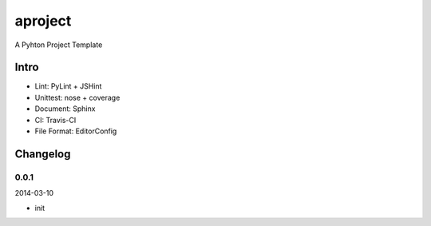 aproject
========

.. image:: https://travis-ci.org/akun/aproject.png
   :target: https://travis-ci.org/akun/aproject

A Pyhton Project Template

Intro
-----

* Lint: PyLint + JSHint
* Unittest: nose + coverage
* Document: Sphinx
* CI: Travis-CI
* File Format: EditorConfig

Changelog
---------

0.0.1
~~~~~

2014-03-10

* init


.. image:: https://d2weczhvl823v0.cloudfront.net/akun/aproject/trend.png
   :alt: Bitdeli badge
   :target: https://bitdeli.com/free

